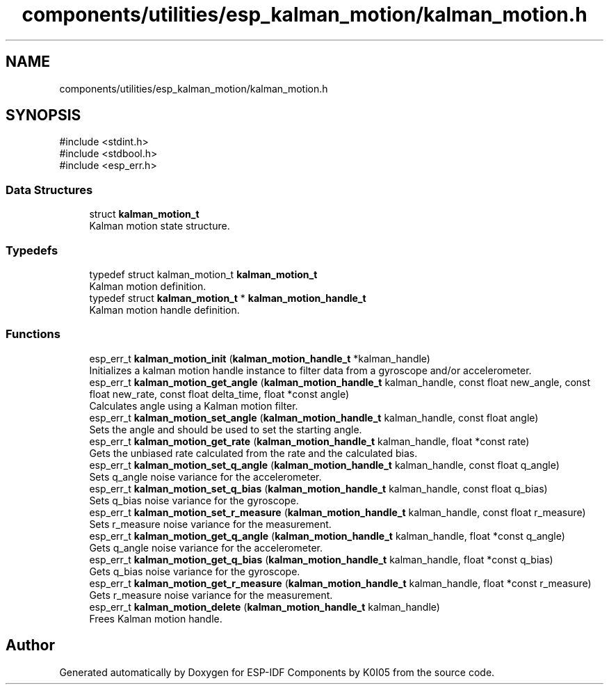 .TH "components/utilities/esp_kalman_motion/kalman_motion.h" 3 "ESP-IDF Components by K0I05" \" -*- nroff -*-
.ad l
.nh
.SH NAME
components/utilities/esp_kalman_motion/kalman_motion.h
.SH SYNOPSIS
.br
.PP
\fR#include <stdint\&.h>\fP
.br
\fR#include <stdbool\&.h>\fP
.br
\fR#include <esp_err\&.h>\fP
.br

.SS "Data Structures"

.in +1c
.ti -1c
.RI "struct \fBkalman_motion_t\fP"
.br
.RI "Kalman motion state structure\&. "
.in -1c
.SS "Typedefs"

.in +1c
.ti -1c
.RI "typedef struct kalman_motion_t \fBkalman_motion_t\fP"
.br
.RI "Kalman motion definition\&. "
.ti -1c
.RI "typedef struct \fBkalman_motion_t\fP * \fBkalman_motion_handle_t\fP"
.br
.RI "Kalman motion handle definition\&. "
.in -1c
.SS "Functions"

.in +1c
.ti -1c
.RI "esp_err_t \fBkalman_motion_init\fP (\fBkalman_motion_handle_t\fP *kalman_handle)"
.br
.RI "Initializes a kalman motion handle instance to filter data from a gyroscope and/or accelerometer\&. "
.ti -1c
.RI "esp_err_t \fBkalman_motion_get_angle\fP (\fBkalman_motion_handle_t\fP kalman_handle, const float new_angle, const float new_rate, const float delta_time, float *const angle)"
.br
.RI "Calculates angle using a Kalman motion filter\&. "
.ti -1c
.RI "esp_err_t \fBkalman_motion_set_angle\fP (\fBkalman_motion_handle_t\fP kalman_handle, const float angle)"
.br
.RI "Sets the angle and should be used to set the starting angle\&. "
.ti -1c
.RI "esp_err_t \fBkalman_motion_get_rate\fP (\fBkalman_motion_handle_t\fP kalman_handle, float *const rate)"
.br
.RI "Gets the unbiased rate calculated from the rate and the calculated bias\&. "
.ti -1c
.RI "esp_err_t \fBkalman_motion_set_q_angle\fP (\fBkalman_motion_handle_t\fP kalman_handle, const float q_angle)"
.br
.RI "Sets q_angle noise variance for the accelerometer\&. "
.ti -1c
.RI "esp_err_t \fBkalman_motion_set_q_bias\fP (\fBkalman_motion_handle_t\fP kalman_handle, const float q_bias)"
.br
.RI "Sets q_bias noise variance for the gyroscope\&. "
.ti -1c
.RI "esp_err_t \fBkalman_motion_set_r_measure\fP (\fBkalman_motion_handle_t\fP kalman_handle, const float r_measure)"
.br
.RI "Sets r_measure noise variance for the measurement\&. "
.ti -1c
.RI "esp_err_t \fBkalman_motion_get_q_angle\fP (\fBkalman_motion_handle_t\fP kalman_handle, float *const q_angle)"
.br
.RI "Gets q_angle noise variance for the accelerometer\&. "
.ti -1c
.RI "esp_err_t \fBkalman_motion_get_q_bias\fP (\fBkalman_motion_handle_t\fP kalman_handle, float *const q_bias)"
.br
.RI "Gets q_bias noise variance for the gyroscope\&. "
.ti -1c
.RI "esp_err_t \fBkalman_motion_get_r_measure\fP (\fBkalman_motion_handle_t\fP kalman_handle, float *const r_measure)"
.br
.RI "Gets r_measure noise variance for the measurement\&. "
.ti -1c
.RI "esp_err_t \fBkalman_motion_delete\fP (\fBkalman_motion_handle_t\fP kalman_handle)"
.br
.RI "Frees Kalman motion handle\&. "
.in -1c
.SH "Author"
.PP 
Generated automatically by Doxygen for ESP-IDF Components by K0I05 from the source code\&.

